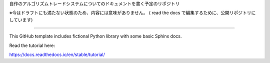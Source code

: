 
自作のアルゴリズムトレードシステムについてのドキュメントを書く予定のリポジトリ

※今はドラフトにも満たない状態のため、内容には意味がありません。
( read the docs で編集するために、公開リポジトリにしています)

=======================================

This GitHub template includes fictional Python library
with some basic Sphinx docs.

Read the tutorial here:

https://docs.readthedocs.io/en/stable/tutorial/
